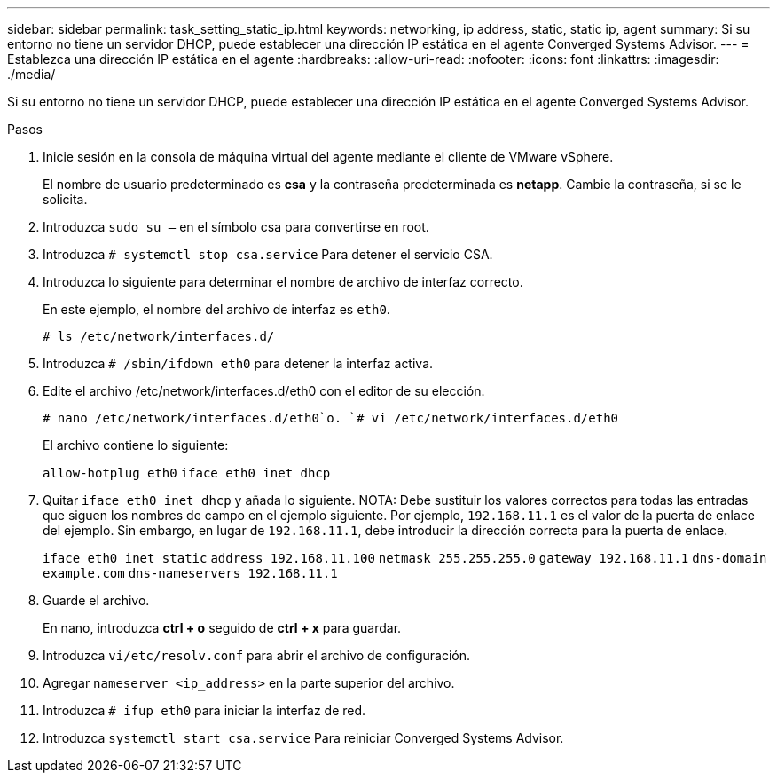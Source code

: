---
sidebar: sidebar 
permalink: task_setting_static_ip.html 
keywords: networking, ip address, static, static ip, agent 
summary: Si su entorno no tiene un servidor DHCP, puede establecer una dirección IP estática en el agente Converged Systems Advisor. 
---
= Establezca una dirección IP estática en el agente
:hardbreaks:
:allow-uri-read: 
:nofooter: 
:icons: font
:linkattrs: 
:imagesdir: ./media/


[role="lead"]
Si su entorno no tiene un servidor DHCP, puede establecer una dirección IP estática en el agente Converged Systems Advisor.

.Pasos
. Inicie sesión en la consola de máquina virtual del agente mediante el cliente de VMware vSphere.
+
El nombre de usuario predeterminado es *csa* y la contraseña predeterminada es *netapp*. Cambie la contraseña, si se le solicita.

. Introduzca `sudo su –` en el símbolo csa para convertirse en root.
. Introduzca `# systemctl stop csa.service` Para detener el servicio CSA.
. Introduzca lo siguiente para determinar el nombre de archivo de interfaz correcto.
+
En este ejemplo, el nombre del archivo de interfaz es `eth0`.

+
`# ls /etc/network/interfaces.d/`

. Introduzca `# /sbin/ifdown eth0` para detener la interfaz activa.
. Edite el archivo /etc/network/interfaces.d/eth0 con el editor de su elección.
+
`# nano /etc/network/interfaces.d/eth0`o.
`# vi /etc/network/interfaces.d/eth0`

+
El archivo contiene lo siguiente:

+
`allow-hotplug eth0`
`iface eth0 inet dhcp`

. Quitar `iface eth0 inet dhcp` y añada lo siguiente. NOTA: Debe sustituir los valores correctos para todas las entradas que siguen los nombres de campo en el ejemplo siguiente. Por ejemplo, `192.168.11.1` es el valor de la puerta de enlace del ejemplo. Sin embargo, en lugar de `192.168.11.1`, debe introducir la dirección correcta para la puerta de enlace.
+
`iface eth0 inet static`
`address 192.168.11.100`
`netmask 255.255.255.0`
`gateway 192.168.11.1`
`dns-domain example.com`
`dns-nameservers 192.168.11.1`

. Guarde el archivo.
+
En nano, introduzca *ctrl + o* seguido de *ctrl + x* para guardar.

. Introduzca `vi/etc/resolv.conf` para abrir el archivo de configuración.
. Agregar `nameserver <ip_address>` en la parte superior del archivo.
. Introduzca `# ifup eth0` para iniciar la interfaz de red.
. Introduzca `systemctl start csa.service` Para reiniciar Converged Systems Advisor.

